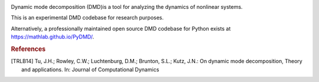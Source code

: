 .. image:: https://readthedocs.org/projects/pydmd/badge/?version=latest
  :target: https://pydmd.readthedocs.io/en/latest/?badge=latest
  :alt: Documentation Status
  
.. image:: https://img.shields.io/badge/License-MIT-blue.svg
   :target: https://lbesson.mit-license.org/
   :alt: MIT License
 
Dynamic mode decomposition (DMD)is a tool for analyzing the dynamics of nonlinear systems.

This is an experimental DMD codebase for research purposes. 

Alternatively, a professionally maintained open source DMD codebase for Python exists at https://mathlab.github.io/PyDMD/.
 
.. rubric:: References
.. [TRLB14] Tu, J.H.; Rowley, C.W.; Luchtenburg, D.M.; Brunton, S.L.; Kutz, J.N.: On dynamic mode decomposition,  Theory and applications. In: Journal of Computational Dynamics

